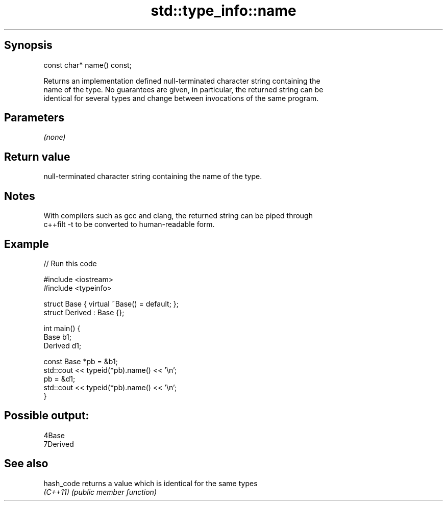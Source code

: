 .TH std::type_info::name 3 "Sep  4 2015" "2.0 | http://cppreference.com" "C++ Standard Libary"
.SH Synopsis
   const char* name() const;

   Returns an implementation defined null-terminated character string containing the
   name of the type. No guarantees are given, in particular, the returned string can be
   identical for several types and change between invocations of the same program.

.SH Parameters

   \fI(none)\fP

.SH Return value

   null-terminated character string containing the name of the type.

.SH Notes

   With compilers such as gcc and clang, the returned string can be piped through
   c++filt -t to be converted to human-readable form.

.SH Example

   
// Run this code

 #include <iostream>
 #include <typeinfo>

 struct Base { virtual ~Base() = default; };
 struct Derived : Base {};

 int main() {
         Base b1;
         Derived d1;

         const Base *pb = &b1;
         std::cout << typeid(*pb).name() << '\\n';
         pb = &d1;
         std::cout << typeid(*pb).name() << '\\n';
 }

.SH Possible output:

 4Base
 7Derived

.SH See also

   hash_code returns a value which is identical for the same types
   \fI(C++11)\fP   \fI(public member function)\fP
